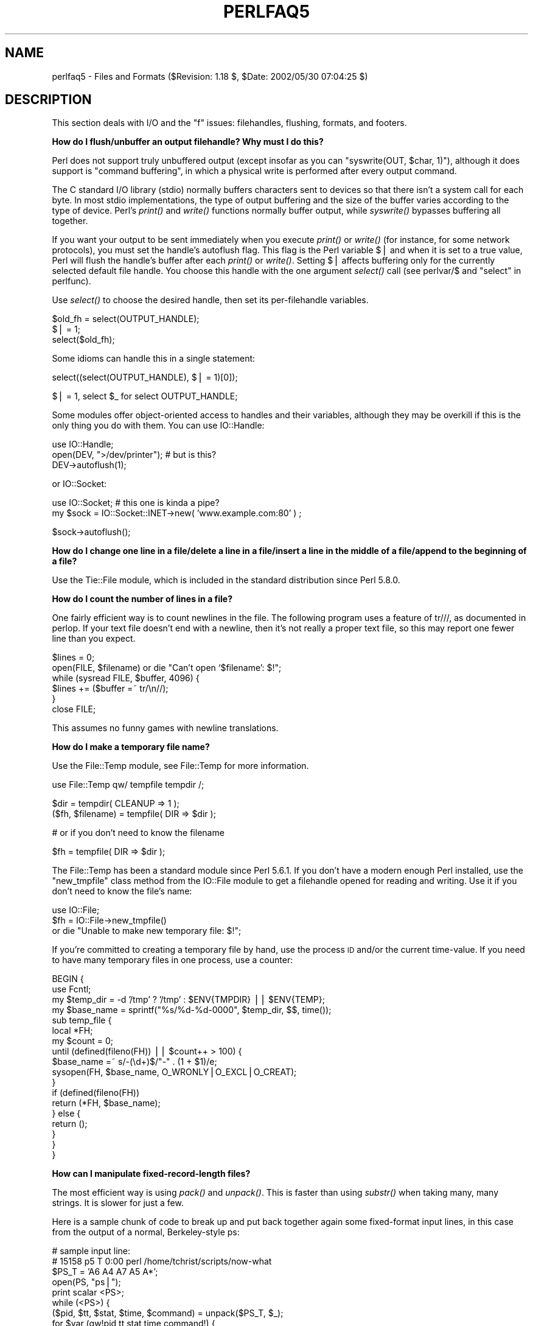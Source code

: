 .\" Automatically generated by Pod::Man v1.34, Pod::Parser v1.13
.\"
.\" Standard preamble:
.\" ========================================================================
.de Sh \" Subsection heading
.br
.if t .Sp
.ne 5
.PP
\fB\\$1\fR
.PP
..
.de Sp \" Vertical space (when we can't use .PP)
.if t .sp .5v
.if n .sp
..
.de Vb \" Begin verbatim text
.ft CW
.nf
.ne \\$1
..
.de Ve \" End verbatim text
.ft R
.fi
..
.\" Set up some character translations and predefined strings.  \*(-- will
.\" give an unbreakable dash, \*(PI will give pi, \*(L" will give a left
.\" double quote, and \*(R" will give a right double quote.  | will give a
.\" real vertical bar.  \*(C+ will give a nicer C++.  Capital omega is used to
.\" do unbreakable dashes and therefore won't be available.  \*(C` and \*(C'
.\" expand to `' in nroff, nothing in troff, for use with C<>.
.tr \(*W-|\(bv\*(Tr
.ds C+ C\v'-.1v'\h'-1p'\s-2+\h'-1p'+\s0\v'.1v'\h'-1p'
.ie n \{\
.    ds -- \(*W-
.    ds PI pi
.    if (\n(.H=4u)&(1m=24u) .ds -- \(*W\h'-12u'\(*W\h'-12u'-\" diablo 10 pitch
.    if (\n(.H=4u)&(1m=20u) .ds -- \(*W\h'-12u'\(*W\h'-8u'-\"  diablo 12 pitch
.    ds L" ""
.    ds R" ""
.    ds C` ""
.    ds C' ""
'br\}
.el\{\
.    ds -- \|\(em\|
.    ds PI \(*p
.    ds L" ``
.    ds R" ''
'br\}
.\"
.\" If the F register is turned on, we'll generate index entries on stderr for
.\" titles (.TH), headers (.SH), subsections (.Sh), items (.Ip), and index
.\" entries marked with X<> in POD.  Of course, you'll have to process the
.\" output yourself in some meaningful fashion.
.if \nF \{\
.    de IX
.    tm Index:\\$1\t\\n%\t"\\$2"
..
.    nr % 0
.    rr F
.\}
.\"
.\" For nroff, turn off justification.  Always turn off hyphenation; it makes
.\" way too many mistakes in technical documents.
.hy 0
.if n .na
.\"
.\" Accent mark definitions (@(#)ms.acc 1.5 88/02/08 SMI; from UCB 4.2).
.\" Fear.  Run.  Save yourself.  No user-serviceable parts.
.    \" fudge factors for nroff and troff
.if n \{\
.    ds #H 0
.    ds #V .8m
.    ds #F .3m
.    ds #[ \f1
.    ds #] \fP
.\}
.if t \{\
.    ds #H ((1u-(\\\\n(.fu%2u))*.13m)
.    ds #V .6m
.    ds #F 0
.    ds #[ \&
.    ds #] \&
.\}
.    \" simple accents for nroff and troff
.if n \{\
.    ds ' \&
.    ds ` \&
.    ds ^ \&
.    ds , \&
.    ds ~ ~
.    ds /
.\}
.if t \{\
.    ds ' \\k:\h'-(\\n(.wu*8/10-\*(#H)'\'\h"|\\n:u"
.    ds ` \\k:\h'-(\\n(.wu*8/10-\*(#H)'\`\h'|\\n:u'
.    ds ^ \\k:\h'-(\\n(.wu*10/11-\*(#H)'^\h'|\\n:u'
.    ds , \\k:\h'-(\\n(.wu*8/10)',\h'|\\n:u'
.    ds ~ \\k:\h'-(\\n(.wu-\*(#H-.1m)'~\h'|\\n:u'
.    ds / \\k:\h'-(\\n(.wu*8/10-\*(#H)'\z\(sl\h'|\\n:u'
.\}
.    \" troff and (daisy-wheel) nroff accents
.ds : \\k:\h'-(\\n(.wu*8/10-\*(#H+.1m+\*(#F)'\v'-\*(#V'\z.\h'.2m+\*(#F'.\h'|\\n:u'\v'\*(#V'
.ds 8 \h'\*(#H'\(*b\h'-\*(#H'
.ds o \\k:\h'-(\\n(.wu+\w'\(de'u-\*(#H)/2u'\v'-.3n'\*(#[\z\(de\v'.3n'\h'|\\n:u'\*(#]
.ds d- \h'\*(#H'\(pd\h'-\w'~'u'\v'-.25m'\f2\(hy\fP\v'.25m'\h'-\*(#H'
.ds D- D\\k:\h'-\w'D'u'\v'-.11m'\z\(hy\v'.11m'\h'|\\n:u'
.ds th \*(#[\v'.3m'\s+1I\s-1\v'-.3m'\h'-(\w'I'u*2/3)'\s-1o\s+1\*(#]
.ds Th \*(#[\s+2I\s-2\h'-\w'I'u*3/5'\v'-.3m'o\v'.3m'\*(#]
.ds ae a\h'-(\w'a'u*4/10)'e
.ds Ae A\h'-(\w'A'u*4/10)'E
.    \" corrections for vroff
.if v .ds ~ \\k:\h'-(\\n(.wu*9/10-\*(#H)'\s-2\u~\d\s+2\h'|\\n:u'
.if v .ds ^ \\k:\h'-(\\n(.wu*10/11-\*(#H)'\v'-.4m'^\v'.4m'\h'|\\n:u'
.    \" for low resolution devices (crt and lpr)
.if \n(.H>23 .if \n(.V>19 \
\{\
.    ds : e
.    ds 8 ss
.    ds o a
.    ds d- d\h'-1'\(ga
.    ds D- D\h'-1'\(hy
.    ds th \o'bp'
.    ds Th \o'LP'
.    ds ae ae
.    ds Ae AE
.\}
.rm #[ #] #H #V #F C
.\" ========================================================================
.\"
.IX Title "PERLFAQ5 1"
.TH PERLFAQ5 1 "2002-06-08" "perl v5.8.0" "Perl Programmers Reference Guide"
.SH "NAME"
perlfaq5 \- Files and Formats ($Revision: 1.18 $, $Date: 2002/05/30 07:04:25 $)
.SH "DESCRIPTION"
.IX Header "DESCRIPTION"
This section deals with I/O and the \*(L"f\*(R" issues: filehandles, flushing,
formats, and footers.
.Sh "How do I flush/unbuffer an output filehandle?  Why must I do this?"
.IX Subsection "How do I flush/unbuffer an output filehandle?  Why must I do this?"
Perl does not support truly unbuffered output (except
insofar as you can \f(CW\*(C`syswrite(OUT, $char, 1)\*(C'\fR), although it
does support is \*(L"command buffering\*(R", in which a physical
write is performed after every output command.
.PP
The C standard I/O library (stdio) normally buffers
characters sent to devices so that there isn't a system call
for each byte. In most stdio implementations, the type of
output buffering and the size of the buffer varies according
to the type of device. Perl's \fIprint()\fR and \fIwrite()\fR functions
normally buffer output, while \fIsyswrite()\fR bypasses buffering
all together.
.PP
If you want your output to be sent immediately when you
execute \fIprint()\fR or \fIwrite()\fR (for instance, for some network
protocols), you must set the handle's autoflush flag. This
flag is the Perl variable $| and when it is set to a true
value, Perl will flush the handle's buffer after each
\&\fIprint()\fR or \fIwrite()\fR. Setting $| affects buffering only for
the currently selected default file handle. You choose this
handle with the one argument \fIselect()\fR call (see
perlvar/$ and \*(L"select\*(R" in perlfunc).
.PP
Use \fIselect()\fR to choose the desired handle, then set its
per-filehandle variables.
.PP
.Vb 3
\&    $old_fh = select(OUTPUT_HANDLE);
\&    $| = 1;
\&    select($old_fh);
.Ve
.PP
Some idioms can handle this in a single statement:
.PP
.Vb 1
\&    select((select(OUTPUT_HANDLE), $| = 1)[0]);
.Ve
.PP
.Vb 1
\&    $| = 1, select $_ for select OUTPUT_HANDLE;
.Ve
.PP
Some modules offer object-oriented access to handles and their
variables, although they may be overkill if this is the only
thing you do with them.  You can use IO::Handle:
.PP
.Vb 3
\&    use IO::Handle;
\&    open(DEV, ">/dev/printer");   # but is this?
\&    DEV->autoflush(1);
.Ve
.PP
or IO::Socket:
.PP
.Vb 2
\&    use IO::Socket;               # this one is kinda a pipe?
\&        my $sock = IO::Socket::INET->new( 'www.example.com:80' ) ;
.Ve
.PP
.Vb 1
\&    $sock->autoflush();
.Ve
.Sh "How do I change one line in a file/delete a line in a file/insert a line in the middle of a file/append to the beginning of a file?"
.IX Subsection "How do I change one line in a file/delete a line in a file/insert a line in the middle of a file/append to the beginning of a file?"
Use the Tie::File module, which is included in the standard
distribution since Perl 5.8.0.
.Sh "How do I count the number of lines in a file?"
.IX Subsection "How do I count the number of lines in a file?"
One fairly efficient way is to count newlines in the file. The
following program uses a feature of tr///, as documented in perlop.
If your text file doesn't end with a newline, then it's not really a
proper text file, so this may report one fewer line than you expect.
.PP
.Vb 6
\&    $lines = 0;
\&    open(FILE, $filename) or die "Can't open `$filename': $!";
\&    while (sysread FILE, $buffer, 4096) {
\&        $lines += ($buffer =~ tr/\en//);
\&    }
\&    close FILE;
.Ve
.PP
This assumes no funny games with newline translations.
.Sh "How do I make a temporary file name?"
.IX Subsection "How do I make a temporary file name?"
Use the File::Temp module, see File::Temp for more information.
.PP
.Vb 1
\&  use File::Temp qw/ tempfile tempdir /;
.Ve
.PP
.Vb 2
\&  $dir = tempdir( CLEANUP => 1 );
\&  ($fh, $filename) = tempfile( DIR => $dir );
.Ve
.PP
.Vb 1
\&  # or if you don't need to know the filename
.Ve
.PP
.Vb 1
\&  $fh = tempfile( DIR => $dir );
.Ve
.PP
The File::Temp has been a standard module since Perl 5.6.1.  If you
don't have a modern enough Perl installed, use the \f(CW\*(C`new_tmpfile\*(C'\fR
class method from the IO::File module to get a filehandle opened for
reading and writing.  Use it if you don't need to know the file's name:
.PP
.Vb 3
\&    use IO::File;
\&    $fh = IO::File->new_tmpfile()
\&        or die "Unable to make new temporary file: $!";
.Ve
.PP
If you're committed to creating a temporary file by hand, use the
process \s-1ID\s0 and/or the current time\-value.  If you need to have many
temporary files in one process, use a counter:
.PP
.Vb 18
\&    BEGIN {
\&        use Fcntl;
\&        my $temp_dir = -d '/tmp' ? '/tmp' : $ENV{TMPDIR} || $ENV{TEMP};
\&        my $base_name = sprintf("%s/%d-%d-0000", $temp_dir, $$, time());
\&        sub temp_file {
\&            local *FH;
\&            my $count = 0;
\&            until (defined(fileno(FH)) || $count++ > 100) {
\&                $base_name =~ s/-(\ed+)$/"-" . (1 + $1)/e;
\&                sysopen(FH, $base_name, O_WRONLY|O_EXCL|O_CREAT);
\&            }
\&            if (defined(fileno(FH))
\&                return (*FH, $base_name);
\&            } else {
\&                return ();
\&            }
\&        }
\&    }
.Ve
.Sh "How can I manipulate fixed-record-length files?"
.IX Subsection "How can I manipulate fixed-record-length files?"
The most efficient way is using \fIpack()\fR and \fIunpack()\fR.  This is faster than
using \fIsubstr()\fR when taking many, many strings.  It is slower for just a few.
.PP
Here is a sample chunk of code to break up and put back together again
some fixed-format input lines, in this case from the output of a normal,
Berkeley-style ps:
.PP
.Vb 13
\&    # sample input line:
\&    #   15158 p5  T      0:00 perl /home/tchrist/scripts/now-what
\&    $PS_T = 'A6 A4 A7 A5 A*';
\&    open(PS, "ps|");
\&    print scalar <PS>; 
\&    while (<PS>) {
\&        ($pid, $tt, $stat, $time, $command) = unpack($PS_T, $_);
\&        for $var (qw!pid tt stat time command!) {
\&            print "$var: <$$var>\en";
\&        }
\&        print 'line=', pack($PS_T, $pid, $tt, $stat, $time, $command),
\&                "\en";
\&    }
.Ve
.PP
We've used \f(CW$$var\fR in a way that forbidden by \f(CW\*(C`use strict 'refs'\*(C'\fR.
That is, we've promoted a string to a scalar variable reference using
symbolic references.  This is okay in small programs, but doesn't scale
well.   It also only works on global variables, not lexicals.
.Sh "How can I make a filehandle local to a subroutine?  How do I pass filehandles between subroutines?  How do I make an array of filehandles?"
.IX Subsection "How can I make a filehandle local to a subroutine?  How do I pass filehandles between subroutines?  How do I make an array of filehandles?"
As of perl5.6, \fIopen()\fR autovivifies file and directory handles
as references if you pass it an uninitialized scalar variable.
You can then pass these references just like any other scalar,
and use them in the place of named handles.
.PP
.Vb 1
\&        open my    $fh, $file_name;
.Ve
.PP
.Vb 1
\&        open local $fh, $file_name;
.Ve
.PP
.Vb 1
\&        print $fh "Hello World!\en";
.Ve
.PP
.Vb 1
\&        process_file( $fh );
.Ve
.PP
Before perl5.6, you had to deal with various typeglob idioms
which you may see in older code.
.PP
.Vb 3
\&        open FILE, "> $filename";
\&        process_typeglob(   *FILE );
\&        process_reference( \e*FILE );
.Ve
.PP
.Vb 2
\&        sub process_typeglob  { local *FH = shift; print FH  "Typeglob!" }
\&        sub process_reference { local $fh = shift; print $fh "Reference!" }
.Ve
.PP
If you want to create many anonymous handles, you should
check out the Symbol or IO::Handle modules.
.Sh "How can I use a filehandle indirectly?"
.IX Subsection "How can I use a filehandle indirectly?"
An indirect filehandle is using something other than a symbol
in a place that a filehandle is expected.  Here are ways
to get indirect filehandles:
.PP
.Vb 5
\&    $fh =   SOME_FH;       # bareword is strict-subs hostile
\&    $fh =  "SOME_FH";      # strict-refs hostile; same package only
\&    $fh =  *SOME_FH;       # typeglob
\&    $fh = \e*SOME_FH;       # ref to typeglob (bless-able)
\&    $fh =  *SOME_FH{IO};   # blessed IO::Handle from *SOME_FH typeglob
.Ve
.PP
Or, you can use the \f(CW\*(C`new\*(C'\fR method from one of the IO::* modules to
create an anonymous filehandle, store that in a scalar variable,
and use it as though it were a normal filehandle.
.PP
.Vb 2
\&    use IO::Handle;                     # 5.004 or higher
\&    $fh = IO::Handle->new();
.Ve
.PP
Then use any of those as you would a normal filehandle.  Anywhere that
Perl is expecting a filehandle, an indirect filehandle may be used
instead. An indirect filehandle is just a scalar variable that contains
a filehandle.  Functions like \f(CW\*(C`print\*(C'\fR, \f(CW\*(C`open\*(C'\fR, \f(CW\*(C`seek\*(C'\fR, or
the \f(CW\*(C`<FH>\*(C'\fR diamond operator will accept either a named filehandle
or a scalar variable containing one:
.PP
.Vb 4
\&    ($ifh, $ofh, $efh) = (*STDIN, *STDOUT, *STDERR);
\&    print $ofh "Type it: ";
\&    $got = <$ifh>
\&    print $efh "What was that: $got";
.Ve
.PP
If you're passing a filehandle to a function, you can write
the function in two ways:
.PP
.Vb 4
\&    sub accept_fh {
\&        my $fh = shift;
\&        print $fh "Sending to indirect filehandle\en";
\&    }
.Ve
.PP
Or it can localize a typeglob and use the filehandle directly:
.PP
.Vb 4
\&    sub accept_fh {
\&        local *FH = shift;
\&        print  FH "Sending to localized filehandle\en";
\&    }
.Ve
.PP
Both styles work with either objects or typeglobs of real filehandles.
(They might also work with strings under some circumstances, but this
is risky.)
.PP
.Vb 2
\&    accept_fh(*STDOUT);
\&    accept_fh($handle);
.Ve
.PP
In the examples above, we assigned the filehandle to a scalar variable
before using it.  That is because only simple scalar variables, not
expressions or subscripts of hashes or arrays, can be used with
built-ins like \f(CW\*(C`print\*(C'\fR, \f(CW\*(C`printf\*(C'\fR, or the diamond operator.  Using
something other than a simple scalar variable as a filehandle is
illegal and won't even compile:
.PP
.Vb 4
\&    @fd = (*STDIN, *STDOUT, *STDERR);
\&    print $fd[1] "Type it: ";                           # WRONG
\&    $got = <$fd[0]>                                     # WRONG
\&    print $fd[2] "What was that: $got";                 # WRONG
.Ve
.PP
With \f(CW\*(C`print\*(C'\fR and \f(CW\*(C`printf\*(C'\fR, you get around this by using a block and
an expression where you would place the filehandle:
.PP
.Vb 3
\&    print  { $fd[1] } "funny stuff\en";
\&    printf { $fd[1] } "Pity the poor %x.\en", 3_735_928_559;
\&    # Pity the poor deadbeef.
.Ve
.PP
That block is a proper block like any other, so you can put more
complicated code there.  This sends the message out to one of two places:
.PP
.Vb 3
\&    $ok = -x "/bin/cat";                
\&    print { $ok ? $fd[1] : $fd[2] } "cat stat $ok\en";
\&    print { $fd[ 1+ ($ok || 0) ]  } "cat stat $ok\en";
.Ve
.PP
This approach of treating \f(CW\*(C`print\*(C'\fR and \f(CW\*(C`printf\*(C'\fR like object methods
calls doesn't work for the diamond operator.  That's because it's a
real operator, not just a function with a comma-less argument.  Assuming
you've been storing typeglobs in your structure as we did above, you
can use the built-in function named \f(CW\*(C`readline\*(C'\fR to read a record just
as \f(CW\*(C`<>\*(C'\fR does.  Given the initialization shown above for \f(CW@fd\fR, this
would work, but only because \fIreadline()\fR requires a typeglob.  It doesn't
work with objects or strings, which might be a bug we haven't fixed yet.
.PP
.Vb 1
\&    $got = readline($fd[0]);
.Ve
.PP
Let it be noted that the flakiness of indirect filehandles is not
related to whether they're strings, typeglobs, objects, or anything else.
It's the syntax of the fundamental operators.  Playing the object
game doesn't help you at all here.
.Sh "How can I set up a footer format to be used with \fIwrite()\fP?"
.IX Subsection "How can I set up a footer format to be used with write()?"
There's no builtin way to do this, but perlform has a couple of
techniques to make it possible for the intrepid hacker.
.Sh "How can I \fIwrite()\fP into a string?"
.IX Subsection "How can I write() into a string?"
See \*(L"Accessing Formatting Internals\*(R" in perlform for an \fIswrite()\fR function.
.Sh "How can I output my numbers with commas added?"
.IX Subsection "How can I output my numbers with commas added?"
This one from Benjamin Goldberg will do it for you:
.PP
.Vb 1
\&   s/(^[-+]?\ed+?(?=(?>(?:\ed{3})+)(?!\ed))|\eG\ed{3}(?=\ed))/$1,/g;
.Ve
.PP
or written verbosely:
.PP
.Vb 11
\&   s/(
\&       ^[-+]?            # beginning of number.
\&       \ed{1,3}?          # first digits before first comma
\&       (?=               # followed by, (but not included in the match) :
\&          (?>(?:\ed{3})+) # some positive multiple of three digits.
\&          (?!\ed)         # an *exact* multiple, not x * 3 + 1 or whatever.
\&       )
\&      |                  # or:
\&       \eG\ed{3}           # after the last group, get three digits
\&       (?=\ed)            # but they have to have more digits after them.
\&   )/$1,/xg;
.Ve
.Sh "How can I translate tildes (~) in a filename?"
.IX Subsection "How can I translate tildes (~) in a filename?"
Use the <> (\fIglob()\fR) operator, documented in perlfunc.  Older
versions of Perl require that you have a shell installed that groks
tildes.  Recent perl versions have this feature built in. The
File::KGlob module (available from \s-1CPAN\s0) gives more portable glob
functionality.
.PP
Within Perl, you may use this directly:
.PP
.Vb 11
\&        $filename =~ s{
\&          ^ ~             # find a leading tilde
\&          (               # save this in $1
\&              [^/]        # a non-slash character
\&                    *     # repeated 0 or more times (0 means me)
\&          )
\&        }{
\&          $1
\&              ? (getpwnam($1))[7]
\&              : ( $ENV{HOME} || $ENV{LOGDIR} )
\&        }ex;
.Ve
.Sh "How come when I open a file read-write it wipes it out?"
.IX Subsection "How come when I open a file read-write it wipes it out?"
Because you're using something like this, which truncates the file and
\&\fIthen\fR gives you read-write access:
.PP
.Vb 1
\&    open(FH, "+> /path/name");          # WRONG (almost always)
.Ve
.PP
Whoops.  You should instead use this, which will fail if the file
doesn't exist.  
.PP
.Vb 1
\&    open(FH, "+< /path/name");          # open for update
.Ve
.PP
Using \*(L">\*(R" always clobbers or creates.  Using \*(L"<\*(R" never does
either.  The \*(L"+\*(R" doesn't change this.
.PP
Here are examples of many kinds of file opens.  Those using \fIsysopen()\fR
all assume
.PP
.Vb 1
\&    use Fcntl;
.Ve
.PP
To open file for reading:
.PP
.Vb 2
\&    open(FH, "< $path")                                 || die $!;
\&    sysopen(FH, $path, O_RDONLY)                        || die $!;
.Ve
.PP
To open file for writing, create new file if needed or else truncate old file:
.PP
.Vb 3
\&    open(FH, "> $path") || die $!;
\&    sysopen(FH, $path, O_WRONLY|O_TRUNC|O_CREAT)        || die $!;
\&    sysopen(FH, $path, O_WRONLY|O_TRUNC|O_CREAT, 0666)  || die $!;
.Ve
.PP
To open file for writing, create new file, file must not exist:
.PP
.Vb 2
\&    sysopen(FH, $path, O_WRONLY|O_EXCL|O_CREAT)         || die $!;
\&    sysopen(FH, $path, O_WRONLY|O_EXCL|O_CREAT, 0666)   || die $!;
.Ve
.PP
To open file for appending, create if necessary:
.PP
.Vb 3
\&    open(FH, ">> $path") || die $!;
\&    sysopen(FH, $path, O_WRONLY|O_APPEND|O_CREAT)       || die $!;
\&    sysopen(FH, $path, O_WRONLY|O_APPEND|O_CREAT, 0666) || die $!;
.Ve
.PP
To open file for appending, file must exist:
.PP
.Vb 1
\&    sysopen(FH, $path, O_WRONLY|O_APPEND)               || die $!;
.Ve
.PP
To open file for update, file must exist:
.PP
.Vb 2
\&    open(FH, "+< $path")                                || die $!;
\&    sysopen(FH, $path, O_RDWR)                          || die $!;
.Ve
.PP
To open file for update, create file if necessary:
.PP
.Vb 2
\&    sysopen(FH, $path, O_RDWR|O_CREAT)                  || die $!;
\&    sysopen(FH, $path, O_RDWR|O_CREAT, 0666)            || die $!;
.Ve
.PP
To open file for update, file must not exist:
.PP
.Vb 2
\&    sysopen(FH, $path, O_RDWR|O_EXCL|O_CREAT)           || die $!;
\&    sysopen(FH, $path, O_RDWR|O_EXCL|O_CREAT, 0666)     || die $!;
.Ve
.PP
To open a file without blocking, creating if necessary:
.PP
.Vb 2
\&    sysopen(FH, "/tmp/somefile", O_WRONLY|O_NDELAY|O_CREAT)
\&            or die "can't open /tmp/somefile: $!":
.Ve
.PP
Be warned that neither creation nor deletion of files is guaranteed to
be an atomic operation over \s-1NFS\s0.  That is, two processes might both
successfully create or unlink the same file!  Therefore O_EXCL
isn't as exclusive as you might wish.
.PP
See also the new perlopentut if you have it (new for 5.6).
.ie n .Sh "Why do I sometimes get an ""Argument list too long"" when I use <*>?"
.el .Sh "Why do I sometimes get an ``Argument list too long'' when I use <*>?"
.IX Subsection "Why do I sometimes get an Argument list too long when I use <*>?"
The \f(CW\*(C`<>\*(C'\fR operator performs a globbing operation (see above).
In Perl versions earlier than v5.6.0, the internal \fIglob()\fR operator forks
\&\fIcsh\fR\|(1) to do the actual glob expansion, but
csh can't handle more than 127 items and so gives the error message
\&\f(CW\*(C`Argument list too long\*(C'\fR.  People who installed tcsh as csh won't
have this problem, but their users may be surprised by it.
.PP
To get around this, either upgrade to Perl v5.6.0 or later, do the glob
yourself with \fIreaddir()\fR and patterns, or use a module like File::KGlob,
one that doesn't use the shell to do globbing.
.Sh "Is there a leak/bug in \fIglob()\fP?"
.IX Subsection "Is there a leak/bug in glob()?"
Due to the current implementation on some operating systems, when you
use the \fIglob()\fR function or its angle-bracket alias in a scalar
context, you may cause a memory leak and/or unpredictable behavior.  It's
best therefore to use \fIglob()\fR only in list context.
.ie n .Sh "How can I open a file with a leading "">"" or trailing blanks?"
.el .Sh "How can I open a file with a leading ``>'' or trailing blanks?"
.IX Subsection "How can I open a file with a leading > or trailing blanks?"
Normally perl ignores trailing blanks in filenames, and interprets
certain leading characters (or a trailing \*(L"|\*(R") to mean something
special. 
.PP
The three argument form of \fIopen()\fR lets you specify the mode
separately from the filename.  The \fIopen()\fR function treats
special mode characters and whitespace in the filename as 
literals
.PP
.Vb 2
\&        open FILE, "<", "  file  ";  # filename is "   file   "
\&        open FILE, ">", ">file";     # filename is ">file"
.Ve
.PP
It may be a lot clearer to use \fIsysopen()\fR, though:
.PP
.Vb 4
\&    use Fcntl;
\&    $badpath = "<<<something really wicked   ";
\&    sysopen (FH, $badpath, O_WRONLY | O_CREAT | O_TRUNC)
\&        or die "can't open $badpath: $!";
.Ve
.Sh "How can I reliably rename a file?"
.IX Subsection "How can I reliably rename a file?"
If your operating system supports a proper \fImv\fR\|(1) utility or its functional
equivalent, this works:
.PP
.Vb 1
\&    rename($old, $new) or system("mv", $old, $new);
.Ve
.PP
It may be more portable to use the File::Copy module instead.
You just copy to the new file to the new name (checking return
values), then delete the old one.  This isn't really the same
semantically as a \fIrename()\fR, which preserves meta-information like
permissions, timestamps, inode info, etc.
.PP
Newer versions of File::Copy export a \fImove()\fR function.
.Sh "How can I lock a file?"
.IX Subsection "How can I lock a file?"
Perl's builtin \fIflock()\fR function (see perlfunc for details) will call
\&\fIflock\fR\|(2) if that exists, \fIfcntl\fR\|(2) if it doesn't (on perl version 5.004 and
later), and \fIlockf\fR\|(3) if neither of the two previous system calls exists.
On some systems, it may even use a different form of native locking.
Here are some gotchas with Perl's \fIflock()\fR:
.IP "1" 4
.IX Item "1"
Produces a fatal error if none of the three system calls (or their
close equivalent) exists.
.IP "2" 4
.IX Item "2"
\&\fIlockf\fR\|(3) does not provide shared locking, and requires that the
filehandle be open for writing (or appending, or read/writing).
.IP "3" 4
.IX Item "3"
Some versions of \fIflock()\fR can't lock files over a network (e.g. on \s-1NFS\s0 file
systems), so you'd need to force the use of \fIfcntl\fR\|(2) when you build Perl.
But even this is dubious at best.  See the flock entry of perlfunc
and the \fI\s-1INSTALL\s0\fR file in the source distribution for information on
building Perl to do this.
.Sp
Two potentially non-obvious but traditional flock semantics are that
it waits indefinitely until the lock is granted, and that its locks are
\&\fImerely advisory\fR.  Such discretionary locks are more flexible, but
offer fewer guarantees.  This means that files locked with \fIflock()\fR may
be modified by programs that do not also use \fIflock()\fR.  Cars that stop
for red lights get on well with each other, but not with cars that don't
stop for red lights.  See the perlport manpage, your port's specific
documentation, or your system-specific local manpages for details.  It's
best to assume traditional behavior if you're writing portable programs.
(If you're not, you should as always feel perfectly free to write
for your own system's idiosyncrasies (sometimes called \*(L"features\*(R").
Slavish adherence to portability concerns shouldn't get in the way of
your getting your job done.)
.Sp
For more information on file locking, see also 
\&\*(L"File Locking\*(R" in perlopentut if you have it (new for 5.6).
.ie n .Sh "Why can't I just open(\s-1FH\s0, "">file.lock"")?"
.el .Sh "Why can't I just open(\s-1FH\s0, ``>file.lock'')?"
.IX Subsection "Why can't I just open(FH, >file.lock)?"
A common bit of code \fB\s-1NOT\s0 \s-1TO\s0 \s-1USE\s0\fR is this:
.PP
.Vb 2
\&    sleep(3) while -e "file.lock";      # PLEASE DO NOT USE
\&    open(LCK, "> file.lock");           # THIS BROKEN CODE
.Ve
.PP
This is a classic race condition: you take two steps to do something
which must be done in one.  That's why computer hardware provides an
atomic test-and-set instruction.   In theory, this \*(L"ought\*(R" to work:
.PP
.Vb 2
\&    sysopen(FH, "file.lock", O_WRONLY|O_EXCL|O_CREAT)
\&                or die "can't open  file.lock: $!":
.Ve
.PP
except that lamentably, file creation (and deletion) is not atomic
over \s-1NFS\s0, so this won't work (at least, not every time) over the net.
Various schemes involving \fIlink()\fR have been suggested, but
these tend to involve busy\-wait, which is also subdesirable.
.Sh "I still don't get locking.  I just want to increment the number in the file.  How can I do this?"
.IX Subsection "I still don't get locking.  I just want to increment the number in the file.  How can I do this?"
Didn't anyone ever tell you web-page hit counters were useless?
They don't count number of hits, they're a waste of time, and they serve
only to stroke the writer's vanity.  It's better to pick a random number;
they're more realistic.
.PP
Anyway, this is what you can do if you can't help yourself.
.PP
.Vb 8
\&    use Fcntl qw(:DEFAULT :flock);
\&    sysopen(FH, "numfile", O_RDWR|O_CREAT)       or die "can't open numfile: $!";
\&    flock(FH, LOCK_EX)                           or die "can't flock numfile: $!";
\&    $num = <FH> || 0;
\&    seek(FH, 0, 0)                               or die "can't rewind numfile: $!";
\&    truncate(FH, 0)                              or die "can't truncate numfile: $!";
\&    (print FH $num+1, "\en")                      or die "can't write numfile: $!";
\&    close FH                                     or die "can't close numfile: $!";
.Ve
.PP
Here's a much better web-page hit counter:
.PP
.Vb 1
\&    $hits = int( (time() - 850_000_000) / rand(1_000) );
.Ve
.PP
If the count doesn't impress your friends, then the code might.  :\-)
.Sh "All I want to do is append a small amount of text to the end of a file.  Do I still have to use locking?"
.IX Subsection "All I want to do is append a small amount of text to the end of a file.  Do I still have to use locking?"
If you are on a system that correctly implements \fIflock()\fR and you use the
example appending code from \*(L"perldoc \-f flock\*(R" everything will be \s-1OK\s0
even if the \s-1OS\s0 you are on doesn't implement append mode correctly (if
such a system exists.) So if you are happy to restrict yourself to OSs
that implement \fIflock()\fR (and that's not really much of a restriction)
then that is what you should do.
.PP
If you know you are only going to use a system that does correctly
implement appending (i.e. not Win32) then you can omit the \fIseek()\fR from
the above code.
.PP
If you know you are only writing code to run on an \s-1OS\s0 and filesystem that
does implement append mode correctly (a local filesystem on a modern
Unix for example), and you keep the file in block-buffered mode and you
write less than one buffer-full of output between each manual flushing
of the buffer then each bufferload is almost guaranteed to be written to
the end of the file in one chunk without getting intermingled with
anyone else's output. You can also use the \fIsyswrite()\fR function which is
simply a wrapper around your systems \fIwrite\fR\|(2) system call.
.PP
There is still a small theoretical chance that a signal will interrupt
the system level \fIwrite()\fR operation before completion.  There is also a
possibility that some \s-1STDIO\s0 implementations may call multiple system
level \fIwrite()\fRs even if the buffer was empty to start.  There may be some
systems where this probability is reduced to zero.
.Sh "How do I randomly update a binary file?"
.IX Subsection "How do I randomly update a binary file?"
If you're just trying to patch a binary, in many cases something as
simple as this works:
.PP
.Vb 1
\&    perl -i -pe 's{window manager}{window mangler}g' /usr/bin/emacs
.Ve
.PP
However, if you have fixed sized records, then you might do something more
like this:
.PP
.Vb 9
\&    $RECSIZE = 220; # size of record, in bytes
\&    $recno   = 37;  # which record to update
\&    open(FH, "+<somewhere") || die "can't update somewhere: $!";
\&    seek(FH, $recno * $RECSIZE, 0);
\&    read(FH, $record, $RECSIZE) == $RECSIZE || die "can't read record $recno: $!";
\&    # munge the record
\&    seek(FH, -$RECSIZE, 1);
\&    print FH $record;
\&    close FH;
.Ve
.PP
Locking and error checking are left as an exercise for the reader.
Don't forget them or you'll be quite sorry.
.Sh "How do I get a file's timestamp in perl?"
.IX Subsection "How do I get a file's timestamp in perl?"
If you want to retrieve the time at which the file was last
read, written, or had its meta-data (owner, etc) changed,
you use the \fB\-M\fR, \fB\-A\fR, or \fB\-C\fR file test operations as
documented in perlfunc.  These retrieve the age of the
file (measured against the start-time of your program) in
days as a floating point number. Some platforms may not have
all of these times.  See perlport for details. To
retrieve the \*(L"raw\*(R" time in seconds since the epoch, you
would call the stat function, then use \fIlocaltime()\fR,
\&\fIgmtime()\fR, or \fIPOSIX::strftime()\fR to convert this into
human-readable form.
.PP
Here's an example:
.PP
.Vb 3
\&    $write_secs = (stat($file))[9];
\&    printf "file %s updated at %s\en", $file,
\&        scalar localtime($write_secs);
.Ve
.PP
If you prefer something more legible, use the File::stat module
(part of the standard distribution in version 5.004 and later):
.PP
.Vb 5
\&    # error checking left as an exercise for reader.
\&    use File::stat;
\&    use Time::localtime;
\&    $date_string = ctime(stat($file)->mtime);
\&    print "file $file updated at $date_string\en";
.Ve
.PP
The \fIPOSIX::strftime()\fR approach has the benefit of being,
in theory, independent of the current locale.  See perllocale
for details.
.Sh "How do I set a file's timestamp in perl?"
.IX Subsection "How do I set a file's timestamp in perl?"
You use the \fIutime()\fR function documented in \*(L"utime\*(R" in perlfunc.
By way of example, here's a little program that copies the
read and write times from its first argument to all the rest
of them.
.PP
.Vb 6
\&    if (@ARGV < 2) {
\&        die "usage: cptimes timestamp_file other_files ...\en";
\&    }
\&    $timestamp = shift;
\&    ($atime, $mtime) = (stat($timestamp))[8,9];
\&    utime $atime, $mtime, @ARGV;
.Ve
.PP
Error checking is, as usual, left as an exercise for the reader.
.PP
Note that \fIutime()\fR currently doesn't work correctly with Win95/NT
ports.  A bug has been reported.  Check it carefully before using
\&\fIutime()\fR on those platforms.
.Sh "How do I print to more than one file at once?"
.IX Subsection "How do I print to more than one file at once?"
If you only have to do this once, you can do this:
.PP
.Vb 1
\&    for $fh (FH1, FH2, FH3) { print $fh "whatever\en" }
.Ve
.PP
To connect up to one filehandle to several output filehandles, it's
easiest to use the \fItee\fR\|(1) program if you have it, and let it take care
of the multiplexing:
.PP
.Vb 1
\&    open (FH, "| tee file1 file2 file3");
.Ve
.PP
Or even:
.PP
.Vb 4
\&    # make STDOUT go to three files, plus original STDOUT
\&    open (STDOUT, "| tee file1 file2 file3") or die "Teeing off: $!\en";
\&    print "whatever\en"                       or die "Writing: $!\en";
\&    close(STDOUT)                            or die "Closing: $!\en";
.Ve
.PP
Otherwise you'll have to write your own multiplexing print
function\*(--or your own tee program\*(--or use Tom Christiansen's,
at http://www.cpan.org/authors/id/TOMC/scripts/tct.gz , which is
written in Perl and offers much greater functionality
than the stock version.
.Sh "How can I read in an entire file all at once?"
.IX Subsection "How can I read in an entire file all at once?"
The customary Perl approach for processing all the lines in a file is to
do so one line at a time:
.PP
.Vb 6
\&    open (INPUT, $file)         || die "can't open $file: $!";
\&    while (<INPUT>) {
\&        chomp;
\&        # do something with $_
\&    } 
\&    close(INPUT)                || die "can't close $file: $!";
.Ve
.PP
This is tremendously more efficient than reading the entire file into
memory as an array of lines and then processing it one element at a time,
which is often\*(--if not almost always\*(--the wrong approach.  Whenever
you see someone do this:
.PP
.Vb 1
\&    @lines = <INPUT>;
.Ve
.PP
you should think long and hard about why you need everything loaded at
once.  It's just not a scalable solution.  You might also find it more
fun to use the standard Tie::File module, or the DB_File module's
\&\f(CW$DB_RECNO\fR bindings, which allow you to tie an array to a file so that
accessing an element the array actually accesses the corresponding
line in the file.
.PP
You can read the entire filehandle contents into a scalar.
.PP
.Vb 5
\&    {
\&        local(*INPUT, $/);
\&        open (INPUT, $file)     || die "can't open $file: $!";
\&        $var = <INPUT>;
\&    }
.Ve
.PP
That temporarily undefs your record separator, and will automatically 
close the file at block exit.  If the file is already open, just use this:
.PP
.Vb 1
\&    $var = do { local $/; <INPUT> };
.Ve
.PP
For ordinary files you can also use the read function.
.PP
.Vb 1
\&        read( INPUT, $var, -s INPUT );
.Ve
.PP
The third argument tests the byte size of the data on the \s-1INPUT\s0 filehandle
and reads that many bytes into the buffer \f(CW$var\fR.
.Sh "How can I read in a file by paragraphs?"
.IX Subsection "How can I read in a file by paragraphs?"
Use the \f(CW$/\fR variable (see perlvar for details).  You can either
set it to \f(CW""\fR to eliminate empty paragraphs (\f(CW"abc\en\en\en\endef"\fR,
for instance, gets treated as two paragraphs and not three), or
\&\f(CW"\en\en"\fR to accept empty paragraphs.
.PP
Note that a blank line must have no blanks in it.  Thus 
\&\f(CW"fred\en\ \enstuff\en\en"\fR is one paragraph, but \f(CW"fred\en\enstuff\en\en"\fR is two.
.Sh "How can I read a single character from a file?  From the keyboard?"
.IX Subsection "How can I read a single character from a file?  From the keyboard?"
You can use the builtin \f(CW\*(C`getc()\*(C'\fR function for most filehandles, but
it won't (easily) work on a terminal device.  For \s-1STDIN\s0, either use
the Term::ReadKey module from \s-1CPAN\s0 or use the sample code in
\&\*(L"getc\*(R" in perlfunc.
.PP
If your system supports the portable operating system programming
interface (\s-1POSIX\s0), you can use the following code, which you'll note
turns off echo processing as well.
.PP
.Vb 10
\&    #!/usr/bin/perl -w
\&    use strict;
\&    $| = 1;
\&    for (1..4) {
\&        my $got;
\&        print "gimme: ";
\&        $got = getone();
\&        print "--> $got\en";
\&    }
\&    exit;
.Ve
.PP
.Vb 2
\&    BEGIN {
\&        use POSIX qw(:termios_h);
.Ve
.PP
.Vb 1
\&        my ($term, $oterm, $echo, $noecho, $fd_stdin);
.Ve
.PP
.Vb 1
\&        $fd_stdin = fileno(STDIN);
.Ve
.PP
.Vb 3
\&        $term     = POSIX::Termios->new();
\&        $term->getattr($fd_stdin);
\&        $oterm     = $term->getlflag();
.Ve
.PP
.Vb 2
\&        $echo     = ECHO | ECHOK | ICANON;
\&        $noecho   = $oterm & ~$echo;
.Ve
.PP
.Vb 5
\&        sub cbreak {
\&            $term->setlflag($noecho);
\&            $term->setcc(VTIME, 1);
\&            $term->setattr($fd_stdin, TCSANOW);
\&        }
.Ve
.PP
.Vb 5
\&        sub cooked {
\&            $term->setlflag($oterm);
\&            $term->setcc(VTIME, 0);
\&            $term->setattr($fd_stdin, TCSANOW);
\&        }
.Ve
.PP
.Vb 7
\&        sub getone {
\&            my $key = '';
\&            cbreak();
\&            sysread(STDIN, $key, 1);
\&            cooked();
\&            return $key;
\&        }
.Ve
.PP
.Vb 1
\&    }
.Ve
.PP
.Vb 1
\&    END { cooked() }
.Ve
.PP
The Term::ReadKey module from \s-1CPAN\s0 may be easier to use.  Recent versions
include also support for non-portable systems as well.
.PP
.Vb 8
\&    use Term::ReadKey;
\&    open(TTY, "</dev/tty");
\&    print "Gimme a char: ";
\&    ReadMode "raw";
\&    $key = ReadKey 0, *TTY;
\&    ReadMode "normal";
\&    printf "\enYou said %s, char number %03d\en",
\&        $key, ord $key;
.Ve
.Sh "How can I tell whether there's a character waiting on a filehandle?"
.IX Subsection "How can I tell whether there's a character waiting on a filehandle?"
The very first thing you should do is look into getting the Term::ReadKey
extension from \s-1CPAN\s0.  As we mentioned earlier, it now even has limited
support for non-portable (read: not open systems, closed, proprietary,
not \s-1POSIX\s0, not Unix, etc) systems.
.PP
You should also check out the Frequently Asked Questions list in
comp.unix.* for things like this: the answer is essentially the same.
It's very system dependent.  Here's one solution that works on \s-1BSD\s0
systems:
.PP
.Vb 5
\&    sub key_ready {
\&        my($rin, $nfd);
\&        vec($rin, fileno(STDIN), 1) = 1;
\&        return $nfd = select($rin,undef,undef,0);
\&    }
.Ve
.PP
If you want to find out how many characters are waiting, there's
also the \s-1FIONREAD\s0 ioctl call to be looked at.  The \fIh2ph\fR tool that
comes with Perl tries to convert C include files to Perl code, which
can be \f(CW\*(C`require\*(C'\fRd.  \s-1FIONREAD\s0 ends up defined as a function in the
\&\fIsys/ioctl.ph\fR file:
.PP
.Vb 1
\&    require 'sys/ioctl.ph';
.Ve
.PP
.Vb 3
\&    $size = pack("L", 0);
\&    ioctl(FH, FIONREAD(), $size)    or die "Couldn't call ioctl: $!\en";
\&    $size = unpack("L", $size);
.Ve
.PP
If \fIh2ph\fR wasn't installed or doesn't work for you, you can
\&\fIgrep\fR the include files by hand:
.PP
.Vb 2
\&    % grep FIONREAD /usr/include/*/*
\&    /usr/include/asm/ioctls.h:#define FIONREAD      0x541B
.Ve
.PP
Or write a small C program using the editor of champions:
.PP
.Vb 9
\&    % cat > fionread.c
\&    #include <sys/ioctl.h>
\&    main() {
\&        printf("%#08x\en", FIONREAD);
\&    }
\&    ^D
\&    % cc -o fionread fionread.c
\&    % ./fionread
\&    0x4004667f
.Ve
.PP
And then hard code it, leaving porting as an exercise to your successor.
.PP
.Vb 1
\&    $FIONREAD = 0x4004667f;         # XXX: opsys dependent
.Ve
.PP
.Vb 3
\&    $size = pack("L", 0);
\&    ioctl(FH, $FIONREAD, $size)     or die "Couldn't call ioctl: $!\en";
\&    $size = unpack("L", $size);
.Ve
.PP
\&\s-1FIONREAD\s0 requires a filehandle connected to a stream, meaning that sockets,
pipes, and tty devices work, but \fInot\fR files.
.ie n .Sh "How do I do a ""tail \-f"" in perl?"
.el .Sh "How do I do a \f(CWtail \-f\fP in perl?"
.IX Subsection "How do I do a tail -f in perl?"
First try
.PP
.Vb 1
\&    seek(GWFILE, 0, 1);
.Ve
.PP
The statement \f(CW\*(C`seek(GWFILE, 0, 1)\*(C'\fR doesn't change the current position,
but it does clear the end-of-file condition on the handle, so that the
next <\s-1GWFILE\s0> makes Perl try again to read something.
.PP
If that doesn't work (it relies on features of your stdio implementation),
then you need something more like this:
.PP
.Vb 7
\&        for (;;) {
\&          for ($curpos = tell(GWFILE); <GWFILE>; $curpos = tell(GWFILE)) {
\&            # search for some stuff and put it into files
\&          }
\&          # sleep for a while
\&          seek(GWFILE, $curpos, 0);  # seek to where we had been
\&        }
.Ve
.PP
If this still doesn't work, look into the \s-1POSIX\s0 module.  \s-1POSIX\s0 defines
the \fIclearerr()\fR method, which can remove the end of file condition on a
filehandle.  The method: read until end of file, \fIclearerr()\fR, read some
more.  Lather, rinse, repeat.
.PP
There's also a File::Tail module from \s-1CPAN\s0.
.Sh "How do I \fIdup()\fP a filehandle in Perl?"
.IX Subsection "How do I dup() a filehandle in Perl?"
If you check \*(L"open\*(R" in perlfunc, you'll see that several of the ways
to call \fIopen()\fR should do the trick.  For example:
.PP
.Vb 2
\&    open(LOG, ">>/tmp/logfile");
\&    open(STDERR, ">&LOG");
.Ve
.PP
Or even with a literal numeric descriptor:
.PP
.Vb 2
\&   $fd = $ENV{MHCONTEXTFD};
\&   open(MHCONTEXT, "<&=$fd");   # like fdopen(3S)
.Ve
.PP
Note that \*(L"<&STDIN\*(R" makes a copy, but \*(L"<&=STDIN\*(R" make
an alias.  That means if you close an aliased handle, all
aliases become inaccessible.  This is not true with 
a copied one.
.PP
Error checking, as always, has been left as an exercise for the reader.
.Sh "How do I close a file descriptor by number?"
.IX Subsection "How do I close a file descriptor by number?"
This should rarely be necessary, as the Perl \fIclose()\fR function is to be
used for things that Perl opened itself, even if it was a dup of a
numeric descriptor as with \s-1MHCONTEXT\s0 above.  But if you really have
to, you may be able to do this:
.PP
.Vb 3
\&    require 'sys/syscall.ph';
\&    $rc = syscall(&SYS_close, $fd + 0);  # must force numeric
\&    die "can't sysclose $fd: $!" unless $rc == -1;
.Ve
.PP
Or, just use the fdopen(3S) feature of \fIopen()\fR:
.PP
.Vb 5
\&    { 
\&        local *F; 
\&        open F, "<&=$fd" or die "Cannot reopen fd=$fd: $!";
\&        close F;
\&    }
.Ve
.ie n .Sh "Why can't I use ""C:\etemp\efoo"" in \s-1DOS\s0 paths?  Why doesn't `C:\etemp\efoo.exe` work?"
.el .Sh "Why can't I use ``C:\etemp\efoo'' in \s-1DOS\s0 paths?  Why doesn't `C:\etemp\efoo.exe` work?"
.IX Subsection "Why can't I use C:tempfoo in DOS paths?  Why doesn't `C:tempfoo.exe` work?"
Whoops!  You just put a tab and a formfeed into that filename!
Remember that within double quoted strings (\*(L"like\ethis\*(R"), the
backslash is an escape character.  The full list of these is in
\&\*(L"Quote and Quote-like Operators\*(R" in perlop.  Unsurprisingly, you don't
have a file called \*(L"c:(tab)emp(formfeed)oo\*(R" or
\&\*(L"c:(tab)emp(formfeed)oo.exe\*(R" on your legacy \s-1DOS\s0 filesystem.
.PP
Either single-quote your strings, or (preferably) use forward slashes.
Since all \s-1DOS\s0 and Windows versions since something like MS-DOS 2.0 or so
have treated \f(CW\*(C`/\*(C'\fR and \f(CW\*(C`\e\*(C'\fR the same in a path, you might as well use the
one that doesn't clash with Perl\*(--or the \s-1POSIX\s0 shell, \s-1ANSI\s0 C and \*(C+,
awk, Tcl, Java, or Python, just to mention a few.  \s-1POSIX\s0 paths
are more portable, too.
.ie n .Sh "Why doesn't glob(""*.*"") get all the files?"
.el .Sh "Why doesn't glob(``*.*'') get all the files?"
.IX Subsection "Why doesn't glob(*.*) get all the files?"
Because even on non-Unix ports, Perl's glob function follows standard
Unix globbing semantics.  You'll need \f(CW\*(C`glob("*")\*(C'\fR to get all (non\-hidden)
files.  This makes \fIglob()\fR portable even to legacy systems.  Your
port may include proprietary globbing functions as well.  Check its
documentation for details.
.ie n .Sh "Why does Perl let me delete read-only files?  Why does ""\-i"" clobber protected files?  Isn't this a bug in Perl?"
.el .Sh "Why does Perl let me delete read-only files?  Why does \f(CW\-i\fP clobber protected files?  Isn't this a bug in Perl?"
.IX Subsection "Why does Perl let me delete read-only files?  Why does -i clobber protected files?  Isn't this a bug in Perl?"
This is elaborately and painstakingly described in the
\&\fIfile-dir-perms\fR article in the \*(L"Far More Than You Ever Wanted To
Know\*(R" collection in http://www.cpan.org/olddoc/FMTEYEWTK.tgz .
.PP
The executive summary: learn how your filesystem works.  The
permissions on a file say what can happen to the data in that file.
The permissions on a directory say what can happen to the list of
files in that directory.  If you delete a file, you're removing its
name from the directory (so the operation depends on the permissions
of the directory, not of the file).  If you try to write to the file,
the permissions of the file govern whether you're allowed to.
.Sh "How do I select a random line from a file?"
.IX Subsection "How do I select a random line from a file?"
Here's an algorithm from the Camel Book:
.PP
.Vb 2
\&    srand;
\&    rand($.) < 1 && ($line = $_) while <>;
.Ve
.PP
This has a significant advantage in space over reading the whole
file in.  A simple proof by induction is available upon 
request if you doubt the algorithm's correctness.
.Sh "Why do I get weird spaces when I print an array of lines?"
.IX Subsection "Why do I get weird spaces when I print an array of lines?"
Saying
.PP
.Vb 1
\&    print "@lines\en";
.Ve
.PP
joins together the elements of \f(CW@lines\fR with a space between them.
If \f(CW@lines\fR were \f(CW\*(C`("little", "fluffy", "clouds")\*(C'\fR then the above
statement would print
.PP
.Vb 1
\&    little fluffy clouds
.Ve
.PP
but if each element of \f(CW@lines\fR was a line of text, ending a newline
character \f(CW\*(C`("little\en", "fluffy\en", "clouds\en")\*(C'\fR then it would print:
.PP
.Vb 3
\&    little
\&     fluffy
\&     clouds
.Ve
.PP
If your array contains lines, just print them:
.PP
.Vb 1
\&    print @lines;
.Ve
.SH "AUTHOR AND COPYRIGHT"
.IX Header "AUTHOR AND COPYRIGHT"
Copyright (c) 1997\-2002 Tom Christiansen and Nathan Torkington.
All rights reserved.
.PP
This documentation is free; you can redistribute it and/or modify it
under the same terms as Perl itself.
.PP
Irrespective of its distribution, all code examples here are in the public
domain.  You are permitted and encouraged to use this code and any
derivatives thereof in your own programs for fun or for profit as you
see fit.  A simple comment in the code giving credit to the \s-1FAQ\s0 would
be courteous but is not required.
